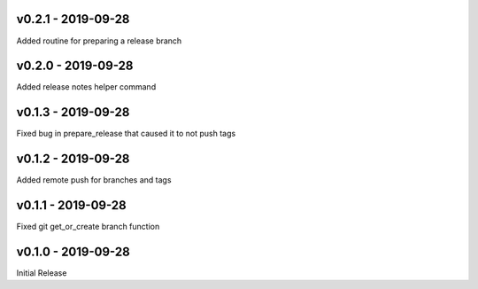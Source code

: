 .. _v0.2.1:

-------------------
v0.2.1 - 2019-09-28
-------------------

Added routine for preparing a release branch

.. _v0.2.0:

-------------------
v0.2.0 - 2019-09-28
-------------------

Added release notes helper command

.. _v0.1.3:

-------------------
v0.1.3 - 2019-09-28
-------------------

Fixed bug in prepare_release that caused it to not push tags

.. _v0.1.2:

-------------------
v0.1.2 - 2019-09-28
-------------------

Added remote push for branches and tags

.. _v0.1.1:

-------------------
v0.1.1 - 2019-09-28
-------------------

Fixed git get_or_create branch function

.. _v0.1.0:

-------------------
v0.1.0 - 2019-09-28
-------------------

Initial Release
